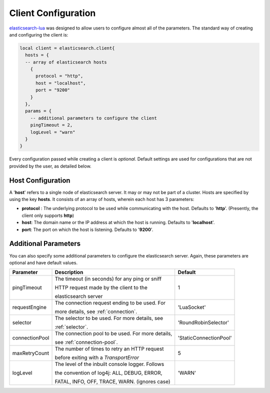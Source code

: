 Client Configuration
====================

`elasticsearch-lua`_ was designed to allow users to configure almost all of the
parameters. The standard way of creating and configuring the client is:

.. code-block:: lua

  local client = elasticsearch.client{
    hosts = {
    -- array of elasticsearch hosts
      {
        protocol = "http",
        host = "localhost",
        port = "9200"
      }
    },
    params = {
      -- additional parameters to configure the client
      pingTimeout = 2,
      logLevel = "warn"
    }
  }

Every configuration passed while creating a client is *optional*. Default
settings are used for configurations that are not provided by the user, as
detailed below.

Host Configuration
------------------

A '**host**' refers to a single node of elasticsearch server. It may or may not
be part of a cluster. Hosts are specified by using the key **hosts**. It
consists of an array of hosts, wherein each host has 3 parameters:

* **protocol** : The underlying protocol to be used while communicating with the
  host. Defaults to '**http**'. (Presently, the client only supports **http**)

* **host**: The domain name or the IP address at which the host is running.
  Defaults to '**localhost**'.

* **port**: The port on which the host is listening. Defaults to '**9200**'.

.. _elasticsearch-lua: https://github.com/DhavalKapil/elasticsearch-lua

Additional Parameters
---------------------

You can also specify some additional parameters to configure the elasticsearch
server. Again, these parameters are optional and have default values.

+----------------+-----------------------------------------------------+----------------------+
|   Parameter    |                       Description                   |       Default        |
+================+=====================================================+======================+
| pingTimeout    | The timeout (in seconds) for any ping or sniff      |          1           |
|                |                                                     |                      |
|                | HTTP request made by the client to the              |                      |
|                |                                                     |                      |
|                | elasticsearch server                                |                      |
+----------------+-----------------------------------------------------+----------------------+
| requestEngine  | The connection request ending to be used. For       |     'LuaSocket'      |
|                |                                                     |                      |
|                | more details, see :ref:`connection`.                |                      |
+----------------+-----------------------------------------------------+----------------------+
| selector       | The selector to be used. For more details, see      | 'RoundRobinSelector' |
|                |                                                     |                      |
|                | :ref:`selector`.                                    |                      |
+----------------+-----------------------------------------------------+----------------------+
| connectionPool | The connection pool to be used. For more details,   |'StaticConnectionPool'|
|                |                                                     |                      |
|                | see :ref:`connection-pool`.                         |                      |
+----------------+-----------------------------------------------------+----------------------+
| maxRetryCount  | The number of times to retry an HTTP request        |          5           |
|                |                                                     |                      |
|                | before exiting with a *TransportError*              |                      |
+----------------+-----------------------------------------------------+----------------------+
| logLevel       | The level of the inbuilt console logger. Follows    |        'WARN'        |
|                |                                                     |                      |
|                | the convention of log4j: ALL, DEBUG, ERROR,         |                      |
|                |                                                     |                      |
|                | FATAL, INFO, OFF, TRACE, WARN. (ignores case)       |                      |
+----------------+-----------------------------------------------------+----------------------+

